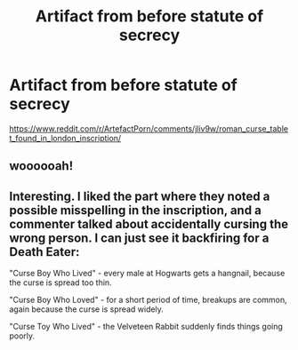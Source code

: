 #+TITLE: Artifact from before statute of secrecy

* Artifact from before statute of secrecy
:PROPERTIES:
:Author: chlorinecrownt
:Score: 6
:DateUnix: 1604160563.0
:DateShort: 2020-Oct-31
:END:
[[https://www.reddit.com/r/ArtefactPorn/comments/jliv9w/roman_curse_tablet_found_in_london_inscription/]]


** woooooah!
:PROPERTIES:
:Author: karigan_g
:Score: 2
:DateUnix: 1604166481.0
:DateShort: 2020-Oct-31
:END:


** Interesting. I liked the part where they noted a possible misspelling in the inscription, and a commenter talked about accidentally cursing the wrong person. I can just see it backfiring for a Death Eater:

"Curse Boy Who Lived" - every male at Hogwarts gets a hangnail, because the curse is spread too thin.

"Curse Boy Who Loved" - for a short period of time, breakups are common, again because the curse is spread widely.

"Curse Toy Who Lived" - the Velveteen Rabbit suddenly finds things going poorly.
:PROPERTIES:
:Author: steve_wheeler
:Score: 2
:DateUnix: 1604250416.0
:DateShort: 2020-Nov-01
:END:
